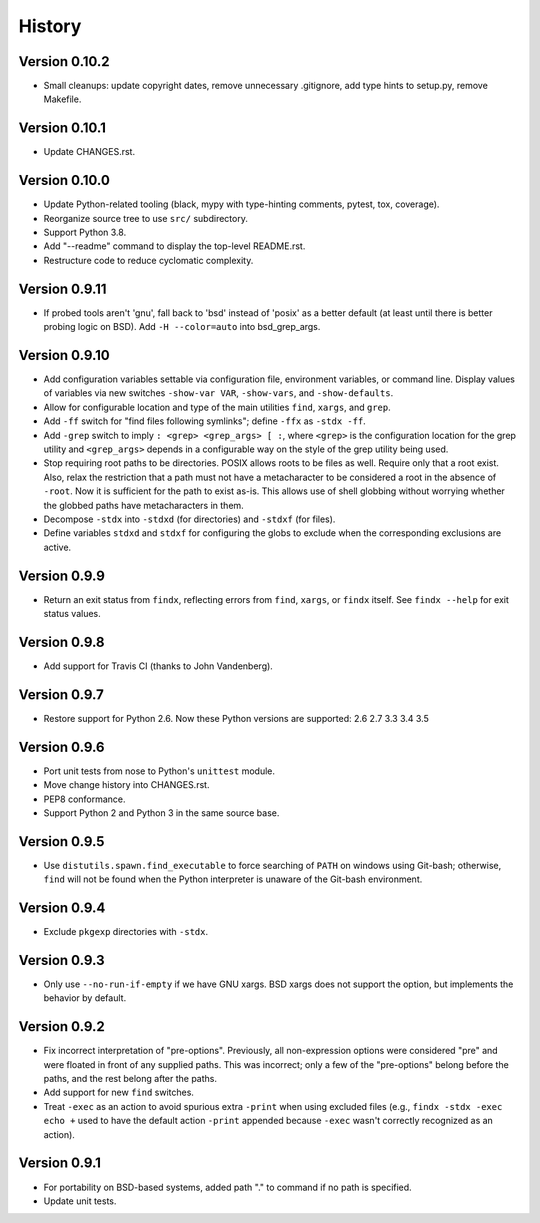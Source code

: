 *******
History
*******

Version 0.10.2
==============

- Small cleanups: update copyright dates, remove unnecessary .gitignore, add
  type hints to setup.py, remove Makefile.

Version 0.10.1
==============

- Update CHANGES.rst.

Version 0.10.0
==============

- Update Python-related tooling (black, mypy with type-hinting comments, pytest,
  tox, coverage).

- Reorganize source tree to use ``src/`` subdirectory.

- Support Python 3.8.

- Add "--readme" command to display the top-level README.rst.

- Restructure code to reduce cyclomatic complexity.

Version 0.9.11
==============

- If probed tools aren't 'gnu', fall back to 'bsd' instead of 'posix' as a
  better default (at least until there is better probing logic on BSD).
  Add ``-H --color=auto`` into bsd_grep_args.

Version 0.9.10
==============

- Add configuration variables settable via configuration file, environment
  variables, or command line.  Display values of variables via new switches
  ``-show-var VAR``, ``-show-vars``, and ``-show-defaults``.

- Allow for configurable location and type of the main utilities ``find``,
  ``xargs``, and ``grep``.

- Add ``-ff`` switch for "find files following symlinks"; define ``-ffx`` as
  ``-stdx -ff``.

- Add ``-grep`` switch to imply ``: <grep> <grep_args> [ :``, where ``<grep>``
  is the configuration location for the grep utility and ``<grep_args>`` depends
  in a configurable way on the style of the grep utility being used.

- Stop requiring root paths to be directories.  POSIX allows roots to be files
  as well.  Require only that a root exist.  Also, relax the restriction that a
  path must not have a metacharacter to be considered a root in the absence of
  ``-root``.  Now it is sufficient for the path to exist as-is.  This allows
  use of shell globbing without worrying whether the globbed paths have
  metacharacters in them.

- Decompose ``-stdx`` into ``-stdxd`` (for directories) and ``-stdxf`` (for
  files).

- Define variables ``stdxd`` and ``stdxf`` for configuring the globs to exclude
  when the corresponding exclusions are active.

Version 0.9.9
=============

- Return an exit status from ``findx``, reflecting errors from ``find``,
  ``xargs``, or ``findx`` itself.  See ``findx --help`` for exit status values.

Version 0.9.8
=============

- Add support for Travis CI (thanks to John Vandenberg).

Version 0.9.7
=============

- Restore support for Python 2.6.
  Now these Python versions are supported: 2.6 2.7 3.3 3.4 3.5

Version 0.9.6
=============

- Port unit tests from nose to Python's ``unittest`` module.

- Move change history into CHANGES.rst.

- PEP8 conformance.

- Support Python 2 and Python 3 in the same source base.

Version 0.9.5
=============

- Use ``distutils.spawn.find_executable`` to force searching of ``PATH`` on
  windows using Git-bash; otherwise, ``find`` will not be found when the Python
  interpreter is unaware of the Git-bash environment.

Version 0.9.4
=============

- Exclude ``pkgexp`` directories with ``-stdx``.

Version 0.9.3
=============

- Only use ``--no-run-if-empty`` if we have GNU xargs.  BSD xargs does not
  support the option, but implements the behavior by default.

Version 0.9.2
=============

- Fix incorrect interpretation of "pre-options".  Previously, all
  non-expression options were considered "pre" and were floated in front of any
  supplied paths.  This was incorrect; only a few of the "pre-options" belong
  before the paths, and the rest belong after the paths.

- Add support for new ``find`` switches.

- Treat ``-exec`` as an action to avoid spurious extra ``-print`` when using
  excluded files (e.g., ``findx -stdx -exec echo +`` used to have the default
  action ``-print`` appended because ``-exec`` wasn't correctly recognized as
  an action).

Version 0.9.1
=============

- For portability on BSD-based systems, added path "." to command if no path
  is specified.

- Update unit tests.
